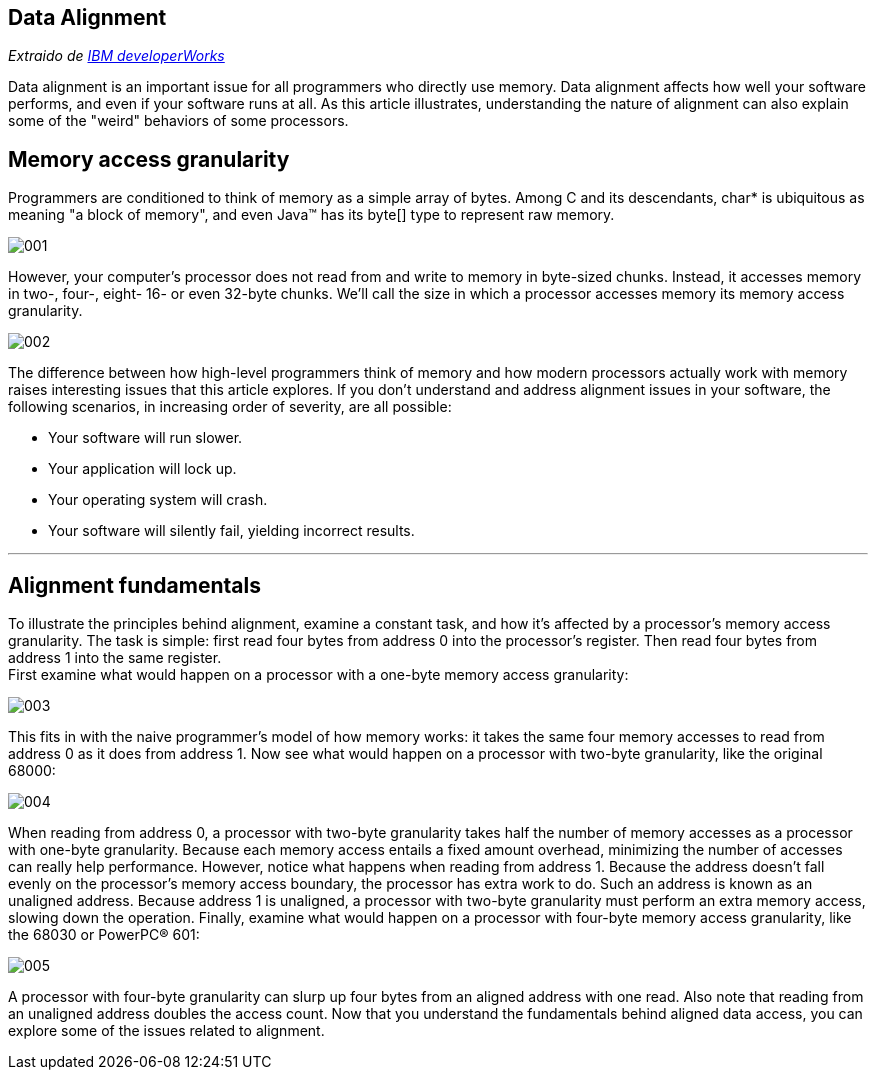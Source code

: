 == Data Alignment

_Extraido de http://www.ibm.com/developerworks/library/pa-dalign/[IBM developerWorks]_

Data alignment is an important issue for all programmers who directly use memory. Data alignment affects how well your software performs, and even if your software runs at all. As this article illustrates, understanding the nature of alignment can also explain some of the "weird" behaviors of some processors.

== Memory access granularity

Programmers are conditioned to think of memory as a simple array of bytes. Among C and its descendants, char* is ubiquitous as meaning "a block of memory", and even Java™ has its byte[] type to represent raw memory.

image::images/data_alignment/001.jpg[]

However, your computer's processor does not read from and write to memory in byte-sized chunks. Instead, it accesses memory in two-, four-, eight- 16- or even 32-byte chunks. We'll call the size in which a processor accesses memory its memory access granularity.

image::images/data_alignment/002.jpg[]

The difference between how high-level programmers think of memory and how modern processors actually work with memory raises interesting issues that this article explores.
If you don't understand and address alignment issues in your software, the following scenarios, in increasing order of severity, are all possible:

* Your software will run slower.
* Your application will lock up.
* Your operating system will crash.
* Your software will silently fail, yielding incorrect results.

---

== Alignment fundamentals

To illustrate the principles behind alignment, examine a constant task, and how it's affected by a processor's memory access granularity. The task is simple: first read four bytes from address 0 into the processor's register. Then read four bytes from address 1 into the same register. +
First examine what would happen on a processor with a one-byte memory access granularity:

image::images/data_alignment/003.jpg[]

This fits in with the naive programmer's model of how memory works: it takes the same four memory accesses to read from address 0 as it does from address 1. Now see what would happen on a processor with two-byte granularity, like the original 68000:

image::images/data_alignment/004.jpg[]

When reading from address 0, a processor with two-byte granularity takes half the number of memory accesses as a processor with one-byte granularity. Because each memory access entails a fixed amount overhead, minimizing the number of accesses can really help performance.
However, notice what happens when reading from address 1. Because the address doesn't fall evenly on the processor's memory access boundary, the processor has extra work to do. Such an address is known as an unaligned address. Because address 1 is unaligned, a processor with two-byte granularity must perform an extra memory access, slowing down the operation.
Finally, examine what would happen on a processor with four-byte memory access granularity, like the 68030 or PowerPC® 601:

image::images/data_alignment/005.jpg[]

A processor with four-byte granularity can slurp up four bytes from an aligned address with one read. Also note that reading from an unaligned address doubles the access count.
Now that you understand the fundamentals behind aligned data access, you can explore some of the issues related to alignment.

